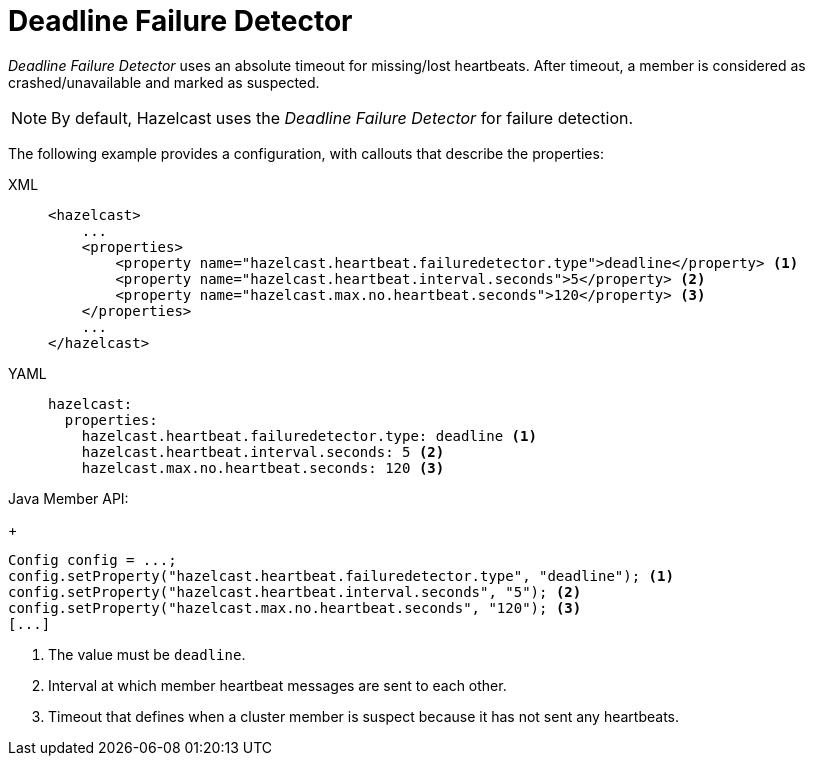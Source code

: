 = Deadline Failure Detector

_Deadline Failure Detector_ uses an absolute timeout for missing/lost
heartbeats. After timeout, a member is considered as crashed/unavailable
and marked as suspected.

NOTE: By default, Hazelcast uses the _Deadline Failure Detector_ for failure detection.

The following example provides a configuration, with callouts that describe the properties:

[tabs] 
==== 
XML:: 
+ 
-- 
[source,xml]
----
<hazelcast>
    ...
    <properties>
        <property name="hazelcast.heartbeat.failuredetector.type">deadline</property> <1>
        <property name="hazelcast.heartbeat.interval.seconds">5</property> <2>
        <property name="hazelcast.max.no.heartbeat.seconds">120</property> <3>
    </properties>
    ...
</hazelcast>
----
--

YAML::
+
[source,yaml]
----
hazelcast:
  properties:
    hazelcast.heartbeat.failuredetector.type: deadline <1>
    hazelcast.heartbeat.interval.seconds: 5 <2>
    hazelcast.max.no.heartbeat.seconds: 120 <3>
----

Java Member API:
+
[source,java]
----
Config config = ...;
config.setProperty("hazelcast.heartbeat.failuredetector.type", "deadline"); <1>
config.setProperty("hazelcast.heartbeat.interval.seconds", "5"); <2>
config.setProperty("hazelcast.max.no.heartbeat.seconds", "120"); <3>
[...]
----
====
<1> The value must be `deadline`.
<2> [[heartbeat-interval]]Interval at which member heartbeat messages are sent to each other.
<3> [[heartbeat-timeout]]Timeout that defines when a cluster member is suspect because it has not sent any heartbeats.



